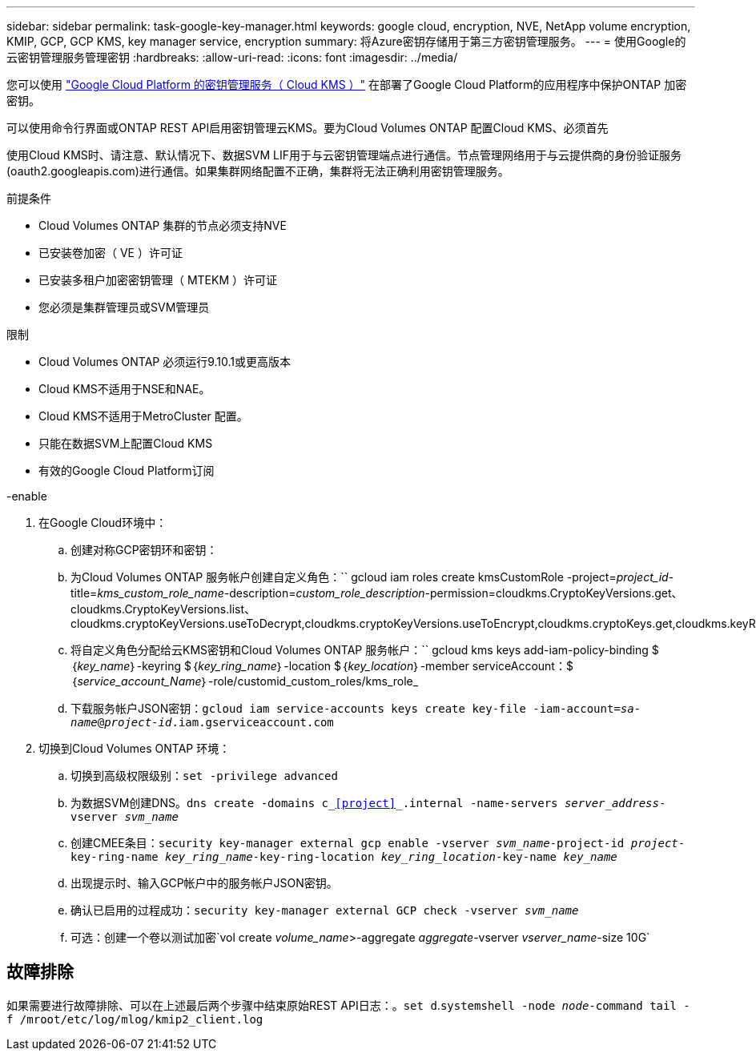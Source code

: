 ---
sidebar: sidebar 
permalink: task-google-key-manager.html 
keywords: google cloud, encryption, NVE, NetApp volume encryption, KMIP, GCP, GCP KMS, key manager service, encryption 
summary: 将Azure密钥存储用于第三方密钥管理服务。 
---
= 使用Google的云密钥管理服务管理密钥
:hardbreaks:
:allow-uri-read: 
:icons: font
:imagesdir: ../media/


您可以使用 link:https://cloud.google.com/kms/docs["Google Cloud Platform 的密钥管理服务（ Cloud KMS ）"^] 在部署了Google Cloud Platform的应用程序中保护ONTAP 加密密钥。

可以使用命令行界面或ONTAP REST API启用密钥管理云KMS。要为Cloud Volumes ONTAP 配置Cloud KMS、必须首先

使用Cloud KMS时、请注意、默认情况下、数据SVM LIF用于与云密钥管理端点进行通信。节点管理网络用于与云提供商的身份验证服务(oauth2.googleapis.com)进行通信。如果集群网络配置不正确，集群将无法正确利用密钥管理服务。

.前提条件
* Cloud Volumes ONTAP 集群的节点必须支持NVE
* 已安装卷加密（ VE ）许可证
* 已安装多租户加密密钥管理（ MTEKM ）许可证
* 您必须是集群管理员或SVM管理员


.限制
* Cloud Volumes ONTAP 必须运行9.10.1或更高版本
* Cloud KMS不适用于NSE和NAE。
* Cloud KMS不适用于MetroCluster 配置。
* 只能在数据SVM上配置Cloud KMS
* 有效的Google Cloud Platform订阅


.-enable
. 在Google Cloud环境中：
+
.. 创建对称GCP密钥环和密钥：
.. 为Cloud Volumes ONTAP 服务帐户创建自定义角色：`` gcloud iam roles create kmsCustomRole -project=_project_id_-title=_kms_custom_role_name_-description=_custom_role_description_-permission=cloudkms.CryptoKeyVersions.get、cloudkms.CryptoKeyVersions.list、cloudkms.cryptoKeyVersions.useToDecrypt,cloudkms.cryptoKeyVersions.useToEncrypt,cloudkms.cryptoKeys.get,cloudkms.keyRings.get,cloudkms.locations.get,cloudkms.locations.list,resourcemanager.projects.get
.. 将自定义角色分配给云KMS密钥和Cloud Volumes ONTAP 服务帐户：`` gcloud kms keys add-iam-policy-binding $｛_key_name_｝-keyring $｛_key_ring_name_｝-location $｛_key_location_｝-member serviceAccount：$｛_service_account_Name_｝-role/customid_custom_roles/kms_role_
.. 下载服务帐户JSON密钥：`gcloud iam service-accounts keys create key-file -iam-account=_sa-name_@_project-id_.iam.gserviceaccount.com`


. 切换到Cloud Volumes ONTAP 环境：
+
.. 切换到高级权限级别：`set -privilege advanced`
.. 为数据SVM创建DNS。`dns create -domains c_<<project>>_.internal -name-servers _server_address_-vserver _svm_name_`
.. 创建CMEE条目：`security key-manager external gcp enable -vserver _svm_name_-project-id _project_-key-ring-name _key_ring_name_-key-ring-location _key_ring_location_-key-name _key_name_`
.. 出现提示时、输入GCP帐户中的服务帐户JSON密钥。
.. 确认已启用的过程成功：`security key-manager external GCP check -vserver _svm_name_`
.. 可选：创建一个卷以测试加密`vol create _volume_name_>-aggregate _aggregate_-vserver _vserver_name_-size 10G`






== 故障排除

如果需要进行故障排除、可以在上述最后两个步骤中结束原始REST API日志：。`set d`.`systemshell -node _node_-command tail -f /mroot/etc/log/mlog/kmip2_client.log`
